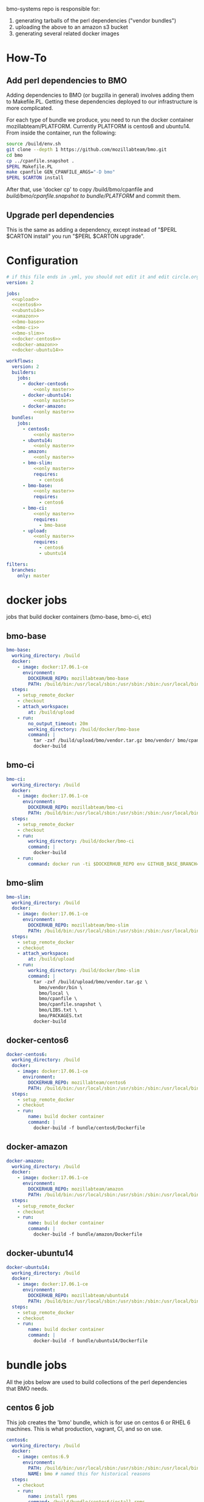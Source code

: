 # -*- org-src-preserve-indentation: t; -*-
#+PROPERTY: header-args :exports none

bmo-systems repo is responsible for:

1. generating tarballs of the perl dependencies ("vendor bundles")
2. uploading the above to an amazon s3 bucket
3. generating several related docker images

* How-To
** Add perl dependencies to BMO

   Adding dependencies to BMO (or bugzilla in general) involves adding them to Makefile.PL.
   Getting these dependencies deployed to our infrastructure is more complicated.

   For each type of bundle we produce, you need to run the docker container mozillabteam/PLATFORM.
   Currently PLATFORM is centos6 and ubuntu14.
   From inside the container, run the following:

   #+BEGIN_SRC sh :exports code
   source /build/env.sh
   git clone --depth 1 https://github.com/mozillabteam/bmo.git
   cd bmo
   cp ../cpanfile.snapshot .
   $PERL Makefile.PL
   make cpanfile GEN_CPANFILE_ARGS="-D bmo"
   $PERL $CARTON install
   #+END_SRC

   After that, use 'docker cp' to copy /build/bmo/cpanfile and /build/bmo/cpanfile.snapshot to bundle/PLATFORM/ and commit them.

** Upgrade perl dependencies

   This is the same as adding a dependency, except instead of "$PERL $CARTON install" you run "$PERL $CARTON upgrade".

* Configuration

#+BEGIN_SRC yaml :tangle ".circleci/config.yml" :noweb yes
# if this file ends in .yml, you should not edit it and edit circle.org instead.
version: 2

jobs:
  <<upload>>
  <<centos6>>
  <<ubuntu14>>
  <<amazon>>
  <<bmo-base>>
  <<bmo-ci>>
  <<bmo-slim>>
  <<docker-centos6>>
  <<docker-amazon>>
  <<docker-ubuntu14>>

workflows:
  version: 2
  builders:
    jobs:
      - docker-centos6:
          <<only master>>
      - docker-ubuntu14:
          <<only master>>
      - docker-amazon:
          <<only master>>
  bundles:
    jobs:
      - centos6:
          <<only master>>
      - ubuntu14:
          <<only master>>
      - amazon:
          <<only master>>
      - bmo-slim:
          <<only master>>
          requires:
            - centos6
      - bmo-base:
          <<only master>>
          requires:
            - centos6
      - bmo-ci:
          <<only master>>
          requires:
            - bmo-base
      - upload:
          <<only master>>
          requires:
            - centos6
            - ubuntu14
#+END_SRC

#+NAME: only master
#+BEGIN_SRC yaml
filters:
  branches:
    only: master
#+END_SRC

* docker jobs
jobs that build docker containers (bmo-base, bmo-ci, etc)

** bmo-base

#+NAME: bmo-base
#+BEGIN_SRC yaml
bmo-base:
  working_directory: /build
  docker:
    - image: docker:17.06.1-ce
      environment:
        DOCKERHUB_REPO: mozillabteam/bmo-base
        PATH: /build/bin:/usr/local/sbin:/usr/sbin:/sbin:/usr/local/bin:/usr/bin:/bin
  steps:
    - setup_remote_docker
    - checkout
    - attach_workspace:
        at: /build/upload
    - run:
        no_output_timeout: 20m
        working_directory: /build/docker/bmo-base
        command: |
          tar -zxf /build/upload/bmo/vendor.tar.gz bmo/vendor/ bmo/cpanfile bmo/cpanfile.snapshot
          docker-build
#+END_SRC

** bmo-ci

#+NAME: bmo-ci
#+BEGIN_SRC yaml
bmo-ci:
  working_directory: /build
  docker:
    - image: docker:17.06.1-ce
      environment:
        DOCKERHUB_REPO: mozillabteam/bmo-ci
        PATH: /build/bin:/usr/local/sbin:/usr/sbin:/sbin:/usr/local/bin:/usr/bin:/bin
  steps:
    - setup_remote_docker
    - checkout
    - run:
        working_directory: /build/docker/bmo-ci
        command: |
          docker-build
    - run:
        command: docker run -ti $DOCKERHUB_REPO env GITHUB_BASE_BRANCH=production TEST_SUITE=sanity runtests.sh
#+END_SRC

** bmo-slim

#+NAME: bmo-slim
#+BEGIN_SRC yaml
bmo-slim:
  working_directory: /build
  docker:
    - image: docker:17.06.1-ce
      environment:
        DOCKERHUB_REPO: mozillabteam/bmo-slim
        PATH: /build/bin:/usr/local/sbin:/usr/sbin:/sbin:/usr/local/bin:/usr/bin:/bin
  steps:
    - setup_remote_docker
    - checkout
    - attach_workspace:
        at: /build/upload
    - run:
        working_directory: /build/docker/bmo-slim
        command: |
          tar -zxf /build/upload/bmo/vendor.tar.gz \
            bmo/vendor/bin \
            bmo/local \
            bmo/cpanfile \
            bmo/cpanfile.snapshot \
            bmo/LIBS.txt \
            bmo/PACKAGES.txt
          docker-build

#+END_SRC


** docker-centos6
#+NAME: docker-centos6
#+BEGIN_SRC yaml
docker-centos6:
  working_directory: /build
  docker:
    - image: docker:17.06.1-ce
      environment:
        DOCKERHUB_REPO: mozillabteam/centos6
        PATH: /build/bin:/usr/local/sbin:/usr/sbin:/sbin:/usr/local/bin:/usr/bin:/bin
  steps:
    - setup_remote_docker
    - checkout
    - run:
        name: build docker container
        command: |
          docker-build -f bundle/centos6/Dockerfile
#+END_SRC

** docker-amazon
#+NAME: docker-amazon
#+BEGIN_SRC yaml
docker-amazon:
  working_directory: /build
  docker:
    - image: docker:17.06.1-ce
      environment:
        DOCKERHUB_REPO: mozillabteam/amazon
        PATH: /build/bin:/usr/local/sbin:/usr/sbin:/sbin:/usr/local/bin:/usr/bin:/bin
  steps:
    - setup_remote_docker
    - checkout
    - run:
        name: build docker container
        command: |
          docker-build -f bundle/amazon/Dockerfile
#+END_SRC

** docker-ubuntu14
#+NAME: docker-ubuntu14
#+BEGIN_SRC yaml
docker-ubuntu14:
  working_directory: /build
  docker:
    - image: docker:17.06.1-ce
      environment:
        DOCKERHUB_REPO: mozillabteam/ubuntu14
        PATH: /build/bin:/usr/local/sbin:/usr/sbin:/sbin:/usr/local/bin:/usr/bin:/bin
  steps:
    - setup_remote_docker
    - checkout
    - run:
        name: build docker container
        command: |
          docker-build -f bundle/ubuntu14/Dockerfile

#+END_SRC

* bundle jobs

All the jobs below are used to build collections of the perl dependencies that BMO needs.

** centos 6 job

This job creates the 'bmo' bundle, which is for use on centos 6 or RHEL 6 machines.
This is what production, vagrant, CI, and so on use.

#+NAME: centos6
#+BEGIN_SRC yaml :noweb yes
centos6:
  working_directory: /build
  docker:
    - image: centos:6.9
      environment: 
        PATH: /build/bin:/usr/local/sbin:/usr/sbin:/sbin:/usr/local/bin:/usr/bin:/bin
        NAME: bmo # named this for historical reasons
  steps:
    - checkout
    - run:
        name: install rpms
        command: /build/bundle/centos6/install-rpms
    <<build_bundles>>
#+END_SRC
** amazon job

This job creates the 'amazon bundle, which is for use on amazon linux.

#+NAME: amazon
#+BEGIN_SRC yaml :noweb yes
amazon:
  working_directory: /build
  docker:
    - image: amazonlinux:latest
      environment: 
        PATH: /build/bin:/usr/local/sbin:/usr/sbin:/sbin:/usr/local/bin:/usr/bin:/bin
        NAME: amazon
  steps:
    - checkout
    - run:
        name: install rpms
        command: /build/bundle/amazon/install-rpms
    <<build_bundles>>
#+END_SRC
** ubuntu 14.04 job

This job creates the 'mozreview' bundle, which is used by the version-control-tools bmoweb container.
It is used for mozreview and probably some other systems and is a huge burden that makes me sad.

#+NAME: ubuntu14
#+BEGIN_SRC yaml :noweb yes
ubuntu14:
  working_directory: /build
  docker:
    - image: ubuntu:14.04
      environment:
        PATH: /build/bin:/usr/local/sbin:/usr/sbin:/sbin:/usr/local/bin:/usr/bin:/bin
        NAME: mozreview # named this for historical reasons
  steps:
    - checkout
    - run:
        command: cp /build/bundle/ubuntu14/mysql.list /etc/apt/sources.list.d/mysql.list
    - run:
        name: install dependencies
        command: /build/bundle/ubuntu14/install-debs
    <<build_bundles>>
#+END_SRC

** upload job

This job just collects vendor.tar.gzs from other jobs and uploads them to an amazon S3 bucket.

#+NAME: upload
#+BEGIN_SRC yaml
upload:
  working_directory: /build
  docker:
    - image: alpine:latest
      environment:
        S3_BUCKET: moz-devservices-bmocartons
  steps:
    - run:
        command: |
          apk update
          apk add curl # installs ca certs
    - attach_workspace:
        at: /build/upload
    - run:
        name: install awscli
        command: |
          apk update
          apk add py-pip
          pip install awscli
    - run:
        working_directory: /build/upload
        command: |
          for file in */vendor.tar.gz; do
            aws s3 cp $file s3://$S3_BUCKET/$file;
          done
#+END_SRC

* Other pieces of code

Some bits of configuration used in multiple locations

** build_bundles steps

The following list of steps are used on all jobs that build vendor tarballs.

#+NAME: build_bundles
#+BEGIN_SRC yaml
- run:
    name: copy cpanfile and cpanfile.snapshot
    command: cp bundle/$CIRCLE_JOB/cpanfile* .
- run: build-prepare
- run: build-stage1
- run: build-stage2
- run: build-vendor-bundle $NAME
- persist_to_workspace:
    root: /build/upload
    paths:
      - "*/vendor.tar.gz"
- store_artifacts:
    path: '/root/.cpanm/work/*/build.log'
#+END_SRC


